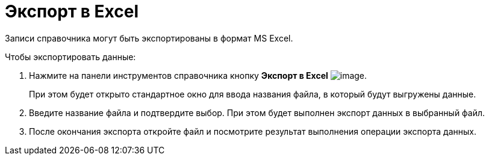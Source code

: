 = Экспорт в Excel

Записи справочника могут быть экспортированы в формат MS Excel.

.Чтобы экспортировать данные:
. Нажмите на панели инструментов справочника кнопку *Экспорт в Excel* image:buttons/staff_Excel.png[image].
+
При этом будет открыто стандартное окно для ввода названия файла, в который будут выгружены данные.
+
. Введите название файла и подтвердите выбор. При этом будет выполнен экспорт данных в выбранный файл.
. После окончания экспорта откройте файл и посмотрите результат выполнения операции экспорта данных.
